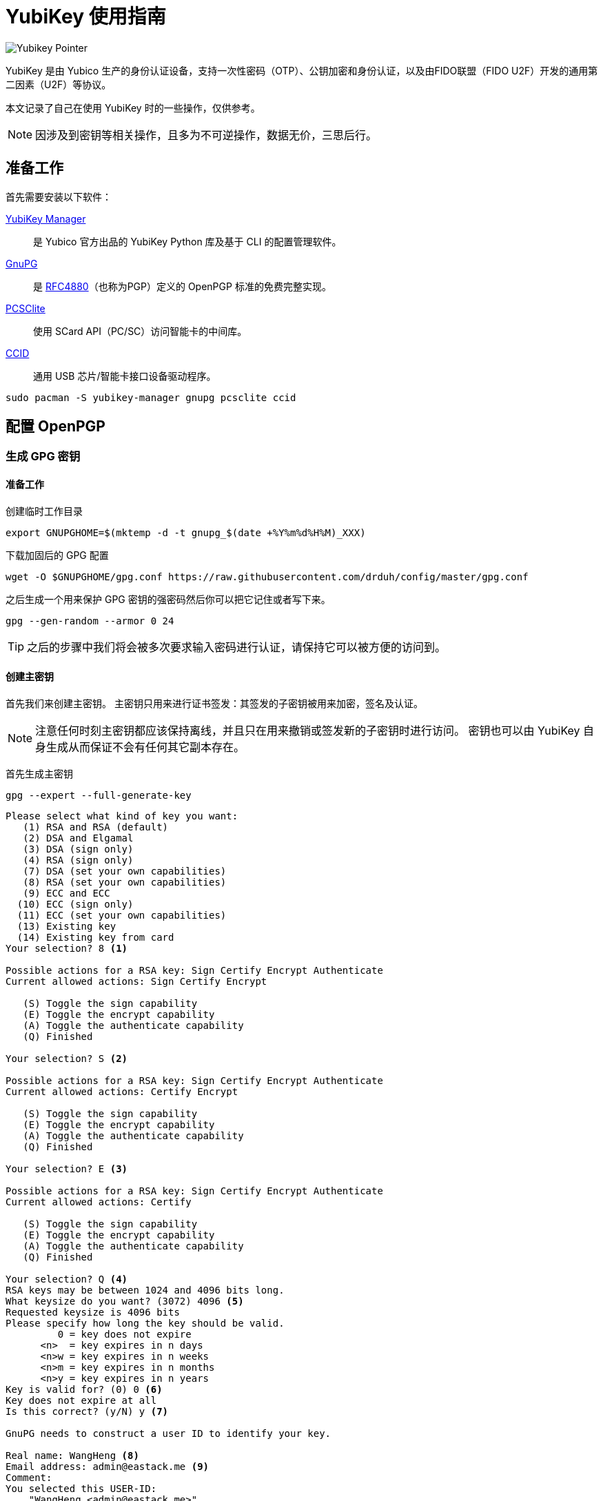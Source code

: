 = YubiKey 使用指南
:createdate: 2022-02-09
:description: 本文记录了自己在使用 YubiKey 时的一些操作，主要内容包括 GPG 密钥和 SSH 密钥的使用，并介绍了如何重置你的 YubiKey。

image::https://www.yubico.com/wp-content/uploads/2021/10/OneHandBanner4-green-bg-sizing-1-scaled.jpg[Yubikey Pointer]
YubiKey 是由 Yubico 生产的身份认证设备，支持一次性密码（OTP）、公钥加密和身份认证，以及由FIDO联盟（FIDO U2F）开发的通用第二因素（U2F）等协议。

本文记录了自己在使用 YubiKey 时的一些操作，仅供参考。

NOTE: 因涉及到密钥等相关操作，且多为不可逆操作，数据无价，三思后行。

== 准备工作

首先需要安装以下软件：

https://github.com/Yubico/yubikey-manager[YubiKey Manager]:: 是 Yubico 官方出品的 YubiKey Python 库及基于 CLI 的配置管理软件。

https://gnupg.org/[GnuPG]:: 是 https://www.ietf.org/rfc/rfc4880.txt[RFC4880]（也称为PGP）定义的 OpenPGP 标准的免费完整实现。

https://pcsclite.apdu.fr/[PCSClite]:: 使用 SCard API（PC/SC）访问智能卡的中间库。

https://pcsclite.apdu.fr/[CCID]:: 通用 USB 芯片/智能卡接口设备驱动程序。

[source, bash]
----
sudo pacman -S yubikey-manager gnupg pcsclite ccid
----

== 配置 OpenPGP

=== 生成 GPG 密钥

==== 准备工作

创建临时工作目录
[source, bash]
----
export GNUPGHOME=$(mktemp -d -t gnupg_$(date +%Y%m%d%H%M)_XXX)
----

下载加固后的 GPG 配置
[source, bash]
----
wget -O $GNUPGHOME/gpg.conf https://raw.githubusercontent.com/drduh/config/master/gpg.conf
----

之后生成一个用来保护 GPG 密钥的强密码然后你可以把它记住或者写下来。

[source, bash]
----
gpg --gen-random --armor 0 24
----

TIP: 之后的步骤中我们将会被多次要求输入密码进行认证，请保持它可以被方便的访问到。

==== 创建主密钥

首先我们来创建主密钥。
主密钥只用来进行证书签发：其签发的子密钥被用来加密，签名及认证。

NOTE: 注意任何时刻主密钥都应该保持离线，并且只在用来撤销或签发新的子密钥时进行访问。
密钥也可以由 YubiKey 自身生成从而保证不会有任何其它副本存在。

首先生成主密钥
[source, bash]
----
gpg --expert --full-generate-key
----

[source, plaintext]
----
Please select what kind of key you want:
   (1) RSA and RSA (default)
   (2) DSA and Elgamal
   (3) DSA (sign only)
   (4) RSA (sign only)
   (7) DSA (set your own capabilities)
   (8) RSA (set your own capabilities)
   (9) ECC and ECC
  (10) ECC (sign only)
  (11) ECC (set your own capabilities)
  (13) Existing key
  (14) Existing key from card
Your selection? 8 <1>

Possible actions for a RSA key: Sign Certify Encrypt Authenticate
Current allowed actions: Sign Certify Encrypt

   (S) Toggle the sign capability
   (E) Toggle the encrypt capability
   (A) Toggle the authenticate capability
   (Q) Finished

Your selection? S <2>

Possible actions for a RSA key: Sign Certify Encrypt Authenticate
Current allowed actions: Certify Encrypt

   (S) Toggle the sign capability
   (E) Toggle the encrypt capability
   (A) Toggle the authenticate capability
   (Q) Finished

Your selection? E <3>

Possible actions for a RSA key: Sign Certify Encrypt Authenticate
Current allowed actions: Certify

   (S) Toggle the sign capability
   (E) Toggle the encrypt capability
   (A) Toggle the authenticate capability
   (Q) Finished

Your selection? Q <4>
RSA keys may be between 1024 and 4096 bits long.
What keysize do you want? (3072) 4096 <5>
Requested keysize is 4096 bits
Please specify how long the key should be valid.
         0 = key does not expire
      <n>  = key expires in n days
      <n>w = key expires in n weeks
      <n>m = key expires in n months
      <n>y = key expires in n years
Key is valid for? (0) 0 <6>
Key does not expire at all
Is this correct? (y/N) y <7>

GnuPG needs to construct a user ID to identify your key.

Real name: WangHeng <8>
Email address: admin@eastack.me <9>
Comment:
You selected this USER-ID:
    "WangHeng <admin@eastack.me>"

Change (N)ame, (C)omment, (E)mail or (O)kay/(Q)uit? O <10>
We need to generate a lot of random bytes. It is a good idea to perform
some other action (type on the keyboard, move the mouse, utilize the
disks) during the prime generation; this gives the random number
generator a better chance to gain enough entropy.
gpg: /tmp/gnupg_202202101443_BI8/trustdb.gpg: trustdb created
gpg: key 0xB23B3BF3A6CB4BC5 marked as ultimately trusted
gpg: directory '/tmp/gnupg_202202101443_BI8/openpgp-revocs.d' created
gpg: revocation certificate stored as '/tmp/gnupg_202202101443_BI8/openpgp-revocs.d/46ACAD1C5FF241EA70F251CFB23B3BF3A6CB4BC5.rev'
public and secret key created and signed.

pub   rsa4096/0xB23B3BF3A6CB4BC5 2022-02-10 [C]
      Key fingerprint = 46AC AD1C 5FF2 41EA 70F2  51CF B23B 3BF3 A6CB 4BC5
uid                              WangHeng <admin@eastack.me>
----
<1> 这里输入 `8` 使用 RSA（自定义所需功能）
<2> 这里输入 `S` 关闭签名功能
<3> 这里输入 `E` 关闭加密功能
<4> 这里输入 `Q` 完成功能配置
<5> 这里输入 `4096` 我们使用 4096 位的密钥长度
<6> 这里输入 `0` 让主证书永不过期
<7> 这里输入 `y` 确认证书过期配置
<8> 这里输入真实姓名 `WangHeng` 
<9> 这里输入邮件地址 `admin@eastack.me` 
<10> 最后输入 `O` 确认用户 ID

WARNING: 将证书保存在持久且安全的地方，因为它会在证书过期后用来签发新的子证书和为其他 YubiKey 提供密钥。

将密钥 ID 暴露为一个变量方便之后使用
[source, bash]
----
export KEYID=0xB23B3BF3A6CB4BC5
----

==== 创建子证书

下面我们通过编辑主证书来为其添加子证书：
[source, bash]
----
gpg --expert --edit-key $KEYID
----

[source, plaintext]
----
Secret key is available.

sec  rsa4096/0xB23B3BF3A6CB4BC5
     created: 2022-02-10  expires: never       usage: C
     trust: ultimate      validity: ultimate
[ultimate] (1). WangHeng <admin@eastack.me>

gpg>
----

===== 创建签名证书

[source, plaintext]
----
gpg> addkey
Please select what kind of key you want:
   (3) DSA (sign only)
   (4) RSA (sign only)
   (5) Elgamal (encrypt only)
   (6) RSA (encrypt only)
   (7) DSA (set your own capabilities)
   (8) RSA (set your own capabilities)
  (10) ECC (sign only)
  (11) ECC (set your own capabilities)
  (12) ECC (encrypt only)
  (13) Existing key
  (14) Existing key from card
Your selection? 4
RSA keys may be between 1024 and 4096 bits long.
What keysize do you want? (3072) 4096
Requested keysize is 4096 bits
Please specify how long the key should be valid.
         0 = key does not expire
      <n>  = key expires in n days
      <n>w = key expires in n weeks
      <n>m = key expires in n months
      <n>y = key expires in n years
Key is valid for? (0) 1y
Key expires at 2023年02月10日 星期五 15时15分18秒 CST
Is this correct? (y/N) y
Really create? (y/N) y
We need to generate a lot of random bytes. It is a good idea to perform
some other action (type on the keyboard, move the mouse, utilize the
disks) during the prime generation; this gives the random number
generator a better chance to gain enough entropy.

sec  rsa4096/0xB23B3BF3A6CB4BC5
     created: 2022-02-10  expires: never       usage: C
     trust: ultimate      validity: ultimate
ssb  rsa4096/0x1F273CFBE45BF998
     created: 2022-02-10  expires: 2023-02-10  usage: S
[ultimate] (1). WangHeng <admin@eastack.me>

gpg>
----

===== 创建加密证书

[source, plaintext]
----
gpg> addkey
Please select what kind of key you want:
   (3) DSA (sign only)
   (4) RSA (sign only)
   (5) Elgamal (encrypt only)
   (6) RSA (encrypt only)
   (7) DSA (set your own capabilities)
   (8) RSA (set your own capabilities)
  (10) ECC (sign only)
  (11) ECC (set your own capabilities)
  (12) ECC (encrypt only)
  (13) Existing key
  (14) Existing key from card
Your selection? 6
RSA keys may be between 1024 and 4096 bits long.
What keysize do you want? (3072) 4096
Requested keysize is 4096 bits
Please specify how long the key should be valid.
         0 = key does not expire
      <n>  = key expires in n days
      <n>w = key expires in n weeks
      <n>m = key expires in n months
      <n>y = key expires in n years
Key is valid for? (0) 1y
Key expires at 2023年02月10日 星期五 15时16分17秒 CST
Is this correct? (y/N) y
Really create? (y/N) y
We need to generate a lot of random bytes. It is a good idea to perform
some other action (type on the keyboard, move the mouse, utilize the
disks) during the prime generation; this gives the random number
generator a better chance to gain enough entropy.

sec  rsa4096/0xB23B3BF3A6CB4BC5
     created: 2022-02-10  expires: never       usage: C
     trust: ultimate      validity: ultimate
ssb  rsa4096/0x1F273CFBE45BF998
     created: 2022-02-10  expires: 2023-02-10  usage: S
ssb  rsa4096/0x0151A283A717FE5B
     created: 2022-02-10  expires: 2023-02-10  usage: E
[ultimate] (1). WangHeng <admin@eastack.me>

gpg>
----

===== 创建认证证书

[source, plaintext]
----
gpg> addkey
Please select what kind of key you want:
   (3) DSA (sign only)
   (4) RSA (sign only)
   (5) Elgamal (encrypt only)
   (6) RSA (encrypt only)
   (7) DSA (set your own capabilities)
   (8) RSA (set your own capabilities)
  (10) ECC (sign only)
  (11) ECC (set your own capabilities)
  (12) ECC (encrypt only)
  (13) Existing key
  (14) Existing key from card
Your selection? 8

Possible actions for a RSA key: Sign Encrypt Authenticate
Current allowed actions: Sign Encrypt

   (S) Toggle the sign capability
   (E) Toggle the encrypt capability
   (A) Toggle the authenticate capability
   (Q) Finished

Your selection? S

Possible actions for a RSA key: Sign Encrypt Authenticate
Current allowed actions: Encrypt

   (S) Toggle the sign capability
   (E) Toggle the encrypt capability
   (A) Toggle the authenticate capability
   (Q) Finished

Your selection? E

Possible actions for a RSA key: Sign Encrypt Authenticate
Current allowed actions:

   (S) Toggle the sign capability
   (E) Toggle the encrypt capability
   (A) Toggle the authenticate capability
   (Q) Finished

Your selection? A

Possible actions for a RSA key: Sign Encrypt Authenticate
Current allowed actions: Authenticate

   (S) Toggle the sign capability
   (E) Toggle the encrypt capability
   (A) Toggle the authenticate capability
   (Q) Finished

Your selection? Q
RSA keys may be between 1024 and 4096 bits long.
What keysize do you want? (3072) 4096
Requested keysize is 4096 bits
Please specify how long the key should be valid.
         0 = key does not expire
      <n>  = key expires in n days
      <n>w = key expires in n weeks
      <n>m = key expires in n months
      <n>y = key expires in n years
Key is valid for? (0) 1y
Key expires at 2023年02月10日 星期五 15时17分47秒 CST
Is this correct? (y/N) y
Really create? (y/N) y
We need to generate a lot of random bytes. It is a good idea to perform
some other action (type on the keyboard, move the mouse, utilize the
disks) during the prime generation; this gives the random number
generator a better chance to gain enough entropy.

sec  rsa4096/0xB23B3BF3A6CB4BC5
     created: 2022-02-10  expires: never       usage: C
     trust: ultimate      validity: ultimate
ssb  rsa4096/0x7A4D04F73FD5999C
     created: 2022-02-10  expires: 2023-02-10  usage: A
[ultimate] (1). WangHeng <admin@eastack.me>

gpg>
----

最后保存对密钥的修改并退出
[source, plaintext]
----
gpg> save
----

=== 备份 GPG 密钥

TODO

=== 转移 GPG 密钥

IMPORTANT: 使用 `keytocard` 转移密钥到 YubiKey 中是不可逆的单向操作。
确保你在操作前进行了备份： `keytocard` 将本地磁盘上的密钥转换为存根，
这意味这磁盘上的副本不能再传输到之后的安全密钥设备中或生成新的证书。

当前选中的密钥使用 `*` 标识标记，在移动时一次只能选中一个密钥。

[source, bash]
----
gpg --edit-key $KEYID
----

[source, plaintext]
----
Secret key is available.

sec  rsa4096/0xB23B3BF3A6CB4BC5
     created: 2022-02-10  expires: never       usage: C
     trust: ultimate      validity: ultimate
ssb  rsa4096/0x83641F51609171F7
     created: 2022-02-10  expires: 2023-02-10  usage: S
ssb  rsa4096/0xCAE6AFDCEC685C3B
     created: 2022-02-10  expires: 2023-02-10  usage: E
ssb  rsa4096/0x7A4D04F73FD5999C
     created: 2022-02-10  expires: 2023-02-10  usage: A
[ultimate] (1). WangHeng <admin@eastack.me>

gpg>
----

==== 转移签名密钥

[source, plaintext]
----
gpg> key 1 <1>

sec  rsa4096/0xB23B3BF3A6CB4BC5
     created: 2022-02-10  expires: never       usage: C
     trust: ultimate      validity: ultimate
ssb* rsa4096/0x83641F51609171F7
     created: 2022-02-10  expires: 2023-02-10  usage: S
ssb  rsa4096/0xCAE6AFDCEC685C3B
     created: 2022-02-10  expires: 2023-02-10  usage: E
ssb  rsa4096/0x7A4D04F73FD5999C
     created: 2022-02-10  expires: 2023-02-10  usage: A
[ultimate] (1). WangHeng <admin@eastack.me>

gpg> keytocard <2>
Please select where to store the key:
   (1) Signature key
   (3) Authentication key
Your selection? 1 <3>

sec  rsa4096/0xB23B3BF3A6CB4BC5
     created: 2022-02-10  expires: never       usage: C
     trust: ultimate      validity: ultimate
ssb* rsa4096/0x83641F51609171F7
     created: 2022-02-10  expires: 2023-02-10  usage: S
ssb  rsa4096/0xCAE6AFDCEC685C3B
     created: 2022-02-10  expires: 2023-02-10  usage: E
ssb  rsa4096/0x7A4D04F73FD5999C
     created: 2022-02-10  expires: 2023-02-10  usage: A
[ultimate] (1). WangHeng <admin@eastack.me>

gpg>
----
<1> 输入 `key 1` 选中签名密钥
<2> 输入 `keytocard` 将密钥转移到 YubiKey 中
<3> 这里提示我们输入要将密钥存储在什么位置，我们输入 `1` 将密钥存储在签名密钥中。

之后根据提示输入 GPG 密钥密码然后输入 YubiKey 的 Admin PIN 即可完成密钥转移。

==== 转移加密密钥

[source, plaintext]
----
gpg> key 1 <1>

sec  rsa4096/0xB23B3BF3A6CB4BC5
     created: 2022-02-10  expires: never       usage: C
     trust: ultimate      validity: ultimate
ssb  rsa4096/0x83641F51609171F7
     created: 2022-02-10  expires: 2023-02-10  usage: S
ssb  rsa4096/0xCAE6AFDCEC685C3B
     created: 2022-02-10  expires: 2023-02-10  usage: E
ssb  rsa4096/0x7A4D04F73FD5999C
     created: 2022-02-10  expires: 2023-02-10  usage: A
[ultimate] (1). WangHeng <admin@eastack.me>

gpg> key 2 <2>

sec  rsa4096/0xB23B3BF3A6CB4BC5
     created: 2022-02-10  expires: never       usage: C
     trust: ultimate      validity: ultimate
ssb  rsa4096/0x83641F51609171F7
     created: 2022-02-10  expires: 2023-02-10  usage: S
ssb* rsa4096/0xCAE6AFDCEC685C3B
     created: 2022-02-10  expires: 2023-02-10  usage: E
ssb  rsa4096/0x7A4D04F73FD5999C
     created: 2022-02-10  expires: 2023-02-10  usage: A
[ultimate] (1). WangHeng <admin@eastack.me>

gpg> keytocard
Please select where to store the key:
   (2) Encryption key
Your selection? 2

sec  rsa4096/0xB23B3BF3A6CB4BC5
     created: 2022-02-10  expires: never       usage: C
     trust: ultimate      validity: ultimate
ssb  rsa4096/0x83641F51609171F7
     created: 2022-02-10  expires: 2023-02-10  usage: S
ssb* rsa4096/0xCAE6AFDCEC685C3B
     created: 2022-02-10  expires: 2023-02-10  usage: E
ssb  rsa4096/0x7A4D04F73FD5999C
     created: 2022-02-10  expires: 2023-02-10  usage: A
[ultimate] (1). WangHeng <admin@eastack.me>

gpg>
----
<1> 再次输入 `key 1` 取消选中签名密钥
<2> 输入 `key 2` 选中加密密钥

==== 转移认证密钥

[source, plaintext]
----
gpg> key 2

sec  rsa4096/0xB23B3BF3A6CB4BC5
     created: 2022-02-10  expires: never       usage: C
     trust: ultimate      validity: ultimate
ssb  rsa4096/0x83641F51609171F7
     created: 2022-02-10  expires: 2023-02-10  usage: S
ssb  rsa4096/0xCAE6AFDCEC685C3B
     created: 2022-02-10  expires: 2023-02-10  usage: E
ssb  rsa4096/0x7A4D04F73FD5999C
     created: 2022-02-10  expires: 2023-02-10  usage: A
[ultimate] (1). WangHeng <admin@eastack.me>

gpg> key 3

sec  rsa4096/0xB23B3BF3A6CB4BC5
     created: 2022-02-10  expires: never       usage: C
     trust: ultimate      validity: ultimate
ssb  rsa4096/0x83641F51609171F7
     created: 2022-02-10  expires: 2023-02-10  usage: S
ssb  rsa4096/0xCAE6AFDCEC685C3B
     created: 2022-02-10  expires: 2023-02-10  usage: E
ssb* rsa4096/0x7A4D04F73FD5999C
     created: 2022-02-10  expires: 2023-02-10  usage: A
[ultimate] (1). WangHeng <admin@eastack.me>

gpg> keytocard
Please select where to store the key:
   (3) Authentication key
Your selection? 3

sec  rsa4096/0xB23B3BF3A6CB4BC5
     created: 2022-02-10  expires: never       usage: C
     trust: ultimate      validity: ultimate
ssb  rsa4096/0x83641F51609171F7
     created: 2022-02-10  expires: 2023-02-10  usage: S
ssb  rsa4096/0xCAE6AFDCEC685C3B
     created: 2022-02-10  expires: 2023-02-10  usage: E
ssb* rsa4096/0x7A4D04F73FD5999C
     created: 2022-02-10  expires: 2023-02-10  usage: A
[ultimate] (1). WangHeng <admin@eastack.me>

gpg>
----

最后保存对密钥的修改并退出
[source, bash]
----
gpg> save
----

=== 验证 GPG 密钥

我们可以通过是否有 `ssb>` 标识来验证子密钥是否已成功转移到 YubiKey 中

[source, bash]
----
gpg -K
----

[source, plaintext]
----
/tmp/gnupg_202202101443_BI8/pubring.kbx
---------------------------------------
sec   rsa4096/0xB23B3BF3A6CB4BC5 2022-02-10 [C]
      Key fingerprint = 46AC AD1C 5FF2 41EA 70F2  51CF B23B 3BF3 A6CB 4BC5
uid                   [ultimate] WangHeng <admin@eastack.me>
ssb>  rsa4096/0x83641F51609171F7 2022-02-10 [S] [expires: 2023-02-10]
ssb>  rsa4096/0xCAE6AFDCEC685C3B 2022-02-10 [E] [expires: 2023-02-10]
ssb>  rsa4096/0x7A4D04F73FD5999C 2022-02-10 [A] [expires: 2023-02-10]
----

== 配置 SSH

在写这篇文章的时候 GitHub 已经于 2021年5月10日 宣布支持将使用 U2F 及 FIDO2 的安全密钥用于 SSH。
这让你使用 YubiKey 保护你的所有 GitHub 请求变得前所未有的简单，
这让你的 SSH 密钥可以在更安全的同时仍旧拥有极佳的用户体验。

=== 快速开始

首先你需要已经安装了 https://github.com/Yubico/libfido2[libfido2] 和 https://www.openssh.com/[OpenSSH] 8.2 及之后的版本。

首先我们需要生成一个密钥对。
插入你的安全密钥然后执行下面的命令：
[source, bash]
----
ssh-keygen -t ecdsa-sk
----

`-t ecdsa-sk` 选项使 OpenSSH 在 FIDO 安全密钥中创建 ECDSA 密钥，而不是传统的私钥文件。
你也可以使用 `-t ed25519-sk` 来创建一个 EdDSA 密钥，但并不是所有安全密钥都支持。

NOTE: 推荐使用 Ed25519 加密算法，因为 ECDSA 的椭圆曲线参数是 NIST 给的，一直被怀疑有后门。

这会在你的 SSH 目录中创建两个文件。
一个是 `id_ecdsa_sk.pub` ，这是一个普通的 OpenSSH 公钥文件。
另一个是 `id_ecdsa_sk` 通常其包含对应的私钥，但现在这种情况下它包含一个 https://www.yubico.com/blog/yubicos-u2f-key-wrapping/[key handle] 其引用到安全密钥。
当要使用 SSH 密钥时你需要将 id_ecdsa_sk 复制到每个电脑上。
或者如果你的安全密钥支持的话，你可以使用 FIDO2 驻留密钥。

=== 使用驻留密钥

如果你的安全密钥支持 FIDO2 驻留密钥，比如 https://www.yubico.com/product/yubikey-5-nfc/[YubiKey 5 Series], https://www.yubico.com/products/yubikey-fips/[YubiKey 5 FIPS Series] 或者 https://www.yubico.com/product/security-key-nfc-by-yubico/[Security Key NFC by Yubico] 你可以在创建 SSH 密钥的时候开启这个功能：
[source, bash]
----
ssh-keygen -t ecdsa-sk -O resident
----

这与之前所作的相同，除了常驻密钥可以更方便的导入到新电脑里，因为可以直接在安全密钥中加载密钥。
要在新电脑上使用 SSH 密钥，确保你已经启动了 ssh-agent 然后执行以下命令：

[source, bash]
----
ssh-add -K
----

这将加载一个 “key handle” 到 SSH 代理中并使此密钥可以在这台电脑上使用。
这对临时使用很合适，但这不是持久化的 —— 如果你重启了电脑你需要重新运行 ssh-add。
为了永久导入密钥，可以执行：

[source, bash]
----
ssh-keygen -K
----

这会向当前目录下写入两个文件： __id_ecdsa_sk_rk__ 和 __id_ecdsa_sk_rk.pub__ 。
现在你只需要重命名私钥文件为 __id_ecdsa_sk__ 并移动到你的 SSH 目录下就可以了：

[source, bash]
----
mv id_ecdsa_sk_rk ~/.ssh/id_ecdsa_sk
----

== 重置 YubiKey

在进行操作前为防止未知意外发生，可以对操作应用先进行重置操作。

WARNING: 如果你没有相应的备份重置后你将会永久丢失你的密钥。

可以通过以下命令查看安全密钥的相关信息。

[source, bash]
----
ykman info
----

[source, plaintext]
----
Device type: YubiKey 5 NFC
Serial number: ********
Firmware version: 5.*.*
Form factor: Keychain (USB-A)
Enabled USB interfaces: OTP, FIDO, CCID
NFC transport is enabled.

Applications	USB          	NFC
FIDO2       	Enabled      	Enabled      	
OTP         	Enabled      	Enabled      	
FIDO U2F    	Enabled      	Enabled      	
OATH        	Enabled      	Enabled      	
YubiHSM Auth	Not available	Not available	
OpenPGP     	Enabled      	Enabled      	
PIV         	Enabled      	Enabled
----

YubiKey 5 系列和 YubiKey 5 FIPS 系列的各种应用是相互隔离的，因此需要单独进行重置。

* FIDO2
+
.使用以下命令对 FIDO2 应用进行重置 
[source, bash]
----
ykman fido reset
----
+
NOTE: 重置 FIDO 应用时 FIDO U2F 应用也会被重置。
+
.然后输入 `y` 确认重置
[source, plaintext]
----
WARNING! This will delete all FIDO credentials, including FIDO U2F credentials, and restore factory settings. Proceed? [y/N]: y
----
+
.最后根据提示重新插拔 YubiKey 后轻触 YubiKey 完成重置
[source, plaintext]
----
Remove and re-insert your YubiKey to perform the reset...
  Touch your YubiKey...
----

* OTP
+
NOTE: 我使用的是YubiKey 5 NFC 所以我需要清除两个槽（1 和 2）中的盐。
+
.使用以下命令删除相应槽中的盐
[source, bash]
----
ykman otp delete 1
----
+
.然后输入 `y` 确认即可完成删除
[source, plaintext]
----
Do you really want to delete the configuration of slot 1? [y/N]: y
Deleting the configuration in slot 1...
----

* OATH
+
.使用以下命令对 OATH 应用进行重置 
[source, bash]
----
ykman oath reset
----
+
.然后输入 `y` 确认即可完成重置
[source, plaintext]
----
WARNING! This will delete all stored OATH accounts and restore factory settings. Proceed? [y/N]: y
Resetting OATH data...
Success! All OATH accounts have been deleted from the YubiKey.
----

* OpenPGP
+
.使用以下命令对 OpenPGP 应用进行重置 
[source, bash]
----
ykman openpgp reset
----
+
.然后输入 `y` 确认即可完成重置
[source, plaintext]
----
WARNING! This will delete all stored OpenPGP keys and data and restore factory settings? [y/N]: y
Resetting OpenPGP data, don't remove the YubiKey...
Success! All data has been cleared and default PINs are set.
PIN:         123456
Reset code:  NOT SET
Admin PIN:   12345678
----

* PIV
+
.使用以下命令对 PIV 应用进行重置 
[source, bash]
----
ykman piv reset
----
+
.然后输入 `y` 确认即可完成重置
[source, plaintext]
----
WARNING! This will delete all stored PIV data and restore factory settings. Proceed? [y/N]: y
Resetting PIV data...
Success! All PIV data have been cleared from the YubiKey.
Your YubiKey now has the default PIN, PUK and Management Key:
	PIN:	123456
	PUK:	12345678
	Management Key:	************************************************
----

== 参考链接

https://www.yubico.com/blog/github-now-supports-ssh-security-keys/[GitHub now supports ssh security keys]

https://flyhigher.top/develop/2160.html[谈谈 WebAuthn]

https://2fa.directory/[2FA directory]

https://github.com/drduh/YubiKey-Guide[YubiKey Guide]

https://bitbili.net/yubikey_5_nfc_functions.html[详解 Yubikey 5 NFC 的工作原理]

https://developers.yubico.com/[Yubico Developers]

https://paper.seebug.org/1366/[椭圆曲线加密与 NSA 后门考古]
